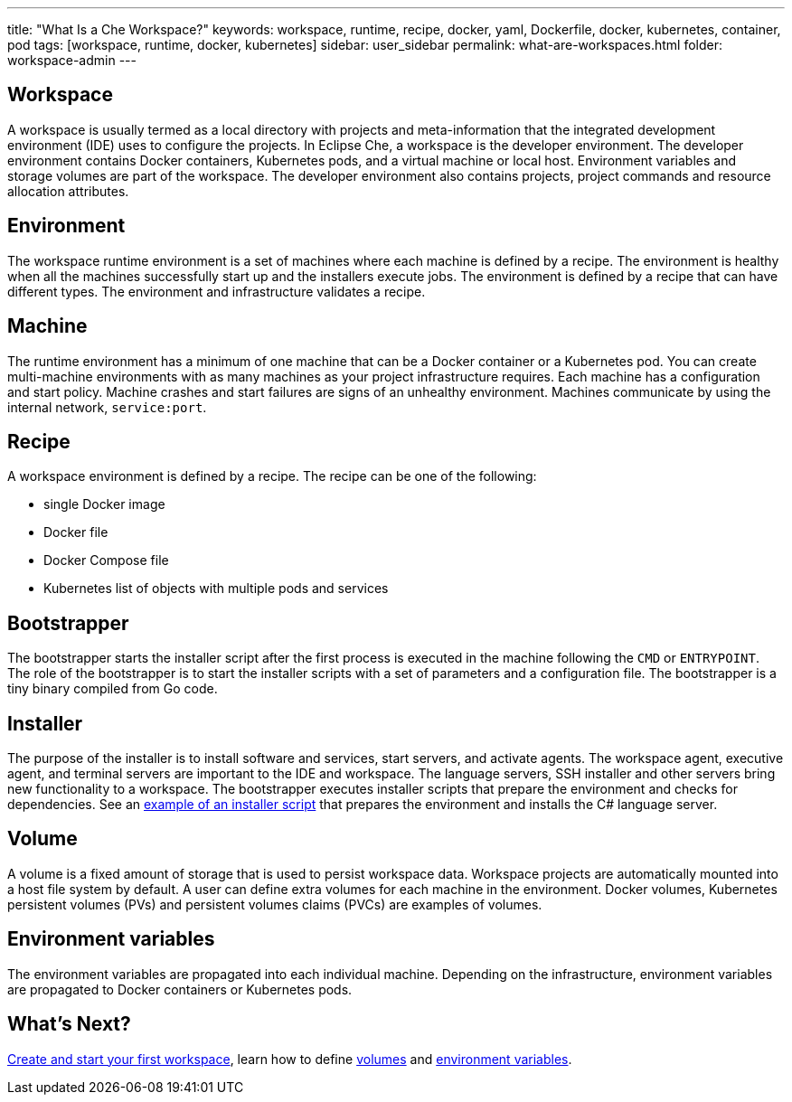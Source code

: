 ---
title: "What Is a Che Workspace?"
keywords: workspace, runtime, recipe, docker, yaml, Dockerfile, docker, kubernetes, container, pod
tags: [workspace, runtime, docker, kubernetes]
sidebar: user_sidebar
permalink: what-are-workspaces.html
folder: workspace-admin
---

[id="workspace"]
== Workspace

A workspace is usually termed as a local directory with projects and meta-information that the integrated development environment (IDE) uses to configure the projects. In Eclipse Che, a workspace is the developer environment. The developer environment contains Docker containers, Kubernetes pods, and a virtual machine or local host.  Environment variables and storage volumes are part of the workspace. The developer environment also contains projects, project commands and resource allocation attributes.

[id="environment"]
== Environment

The workspace runtime environment is a set of machines where each machine is defined by a recipe. The environment is healthy when all the machines successfully start up and the installers execute jobs. The environment is defined by a recipe that can have different types.  The environment and infrastructure validates a recipe. 

[id="machine"]
== Machine

The runtime environment has a minimum of one machine that can be a Docker container or a Kubernetes pod. You can create multi-machine environments with as many machines as your project infrastructure requires. Each machine has a configuration and start policy.  Machine crashes and start failures are signs of an unhealthy environment.  Machines communicate by using the internal network, `service:port`.

[id="recipe"]
== Recipe

A workspace environment is defined by a recipe.  The recipe can be one of the following:

* single Docker image
* Docker file
* Docker Compose file
* Kubernetes list of objects with multiple pods and services

[id="bootstrapper"]
== Bootstrapper

The bootstrapper starts the installer script after the first process is executed in the machine following the `CMD` or `ENTRYPOINT`.   The role of the bootstrapper is to start the installer scripts with a set of parameters and a configuration file. The bootstrapper is a tiny binary compiled from Go code.

[id="installer"]
== Installer

The purpose of the installer is to install software and services, start servers, and activate agents. The workspace agent, executive agent, and terminal servers are important to the IDE and workspace. The language servers, SSH installer and other servers bring new functionality to a workspace. The bootstrapper executes installer scripts that prepare the environment and checks for dependencies.  See an  https://github.com/eclipse/che/blob/che6/agents/ls-csharp/src/main/resources/installers/1.0.1/org.eclipse.che.ls.csharp.script.sh[example of an installer script] that prepares the environment and installs the C# language server.

[id="volume"]
== Volume

A volume is a fixed amount of storage that is used to persist workspace data.  Workspace projects are automatically mounted into a host file system by default.   A user can define extra volumes for each machine in the environment. Docker volumes, Kubernetes persistent volumes (PVs) and persistent volumes claims (PVCs) are examples of volumes.

[id="environment-variables"]
== Environment variables

The environment variables are propagated into each individual machine. Depending on the infrastructure, environment variables are propagated to Docker containers or Kubernetes pods.

[id="whats-next"]
== What’s Next?

link:creating-starting-workspaces.html[Create and start your first workspace], learn how to define link:volumes.html[volumes] and link:env-variables.html[environment variables].
